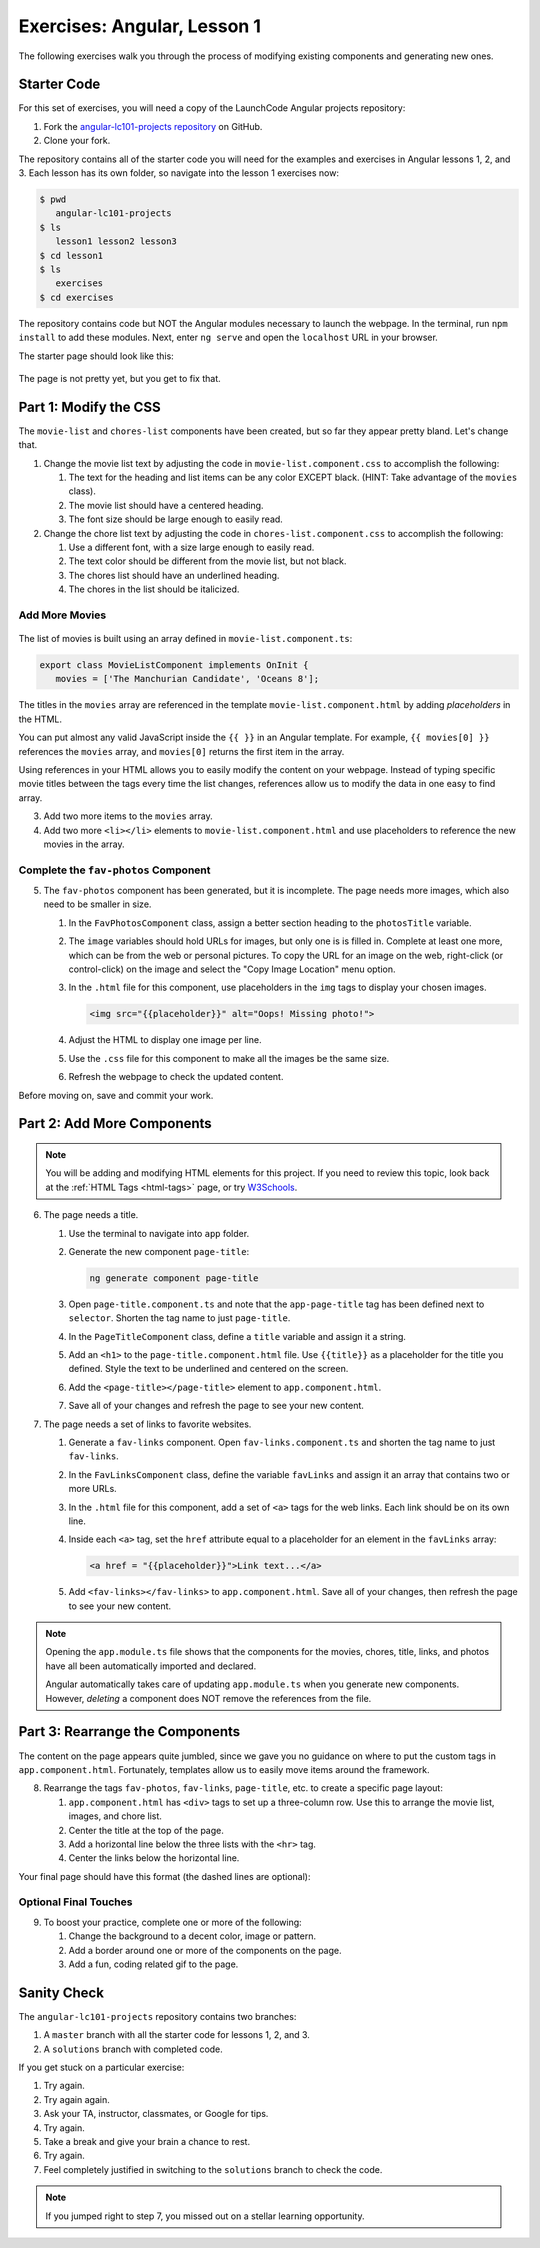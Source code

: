 .. _angular-exercises-1:

Exercises: Angular, Lesson 1
=============================

The following exercises walk you through the process of modifying existing
components and generating new ones.

Starter Code
-------------
For this set of exercises, you will need a copy of the LaunchCode Angular
projects repository:

#. Fork the
   `angular-lc101-projects repository <https://github.com/LaunchCodeEducation/angular-lc101-projects>`__
   on GitHub.
#. Clone your fork.

The repository contains all of the starter code you will need for the examples
and exercises in Angular lessons 1, 2, and 3. Each lesson has its own folder,
so navigate into the lesson 1 exercises now:

.. sourcecode:: bash

   $ pwd
      angular-lc101-projects
   $ ls
      lesson1 lesson2 lesson3
   $ cd lesson1
   $ ls
      exercises
   $ cd exercises

The repository contains code but NOT the Angular modules necessary to launch
the webpage. In the terminal, run ``npm install`` to add these modules. Next,
enter ``ng serve`` and open the ``localhost`` URL in your browser.

The starter page should look like this:

.. figure:: ./figures/lesson1-exercises-start.png
   :alt: Starting setup for exercises.

The page is not pretty yet, but you get to fix that.

Part 1: Modify the CSS
-----------------------
The ``movie-list`` and ``chores-list`` components have been created, but so far
they appear pretty bland. Let's change that.

1. Change the movie list text by adjusting the code in
   ``movie-list.component.css`` to accomplish the following:

   #. The text for the heading and list items can be any color EXCEPT black.
      (HINT: Take advantage of the ``movies`` class).
   #. The movie list should have a centered heading.
   #. The font size should be large enough to easily read.

2. Change the chore list text by adjusting the code in
   ``chores-list.component.css`` to accomplish the following:

   #. Use a different font, with a size large enough to easily read.
   #. The text color should be different from the movie list, but not black.
   #. The chores list should have an underlined heading.
   #. The chores in the list should be italicized.

Add More Movies
^^^^^^^^^^^^^^^
.. figure:: ./figures/movies-list-start.png
   :alt: Browser screen shot showing list of movies that contains "The Manchurian Candidate" and "Oceans 8".

The list of movies is built using an array defined in
``movie-list.component.ts``:

.. sourcecode:: TypeScript

   export class MovieListComponent implements OnInit {
      movies = ['The Manchurian Candidate', 'Oceans 8'];

The titles in the ``movies`` array are referenced in the template
``movie-list.component.html`` by adding *placeholders* in the HTML.

You can put almost any valid JavaScript inside the ``{{ }}`` in an Angular
template. For example, ``{{ movies[0] }}`` references the ``movies`` array,
and ``movies[0]`` returns the first item in the array.

.. sourcecode:: bash
   :linenos:

   <div class="movies">
      <h3>Movies to Watch</h3>
      <ol>
         <li>{{ movies[0] }}</li>
         <li>{{ movies[1] }}</li>
      </ol>
   </div>

Using references in your HTML allows you to easily modify the content on your
webpage. Instead of typing specific movie titles between the tags every time
the list changes, references allow us to modify the data in one easy to find
array.

3. Add two more items to the ``movies`` array.
4. Add two more ``<li></li>`` elements to ``movie-list.component.html``
   and use placeholders to reference the new movies in the array.

Complete the ``fav-photos`` Component
^^^^^^^^^^^^^^^^^^^^^^^^^^^^^^^^^^^^^^

5. The ``fav-photos`` component has been generated, but it is incomplete. The
   page needs more images, which also need to be smaller in size.

   #. In the ``FavPhotosComponent`` class, assign a better section heading to
      the ``photosTitle`` variable.
   #. The ``image`` variables should hold URLs for images, but only one is
      is filled in. Complete at least one more, which can be from the web or
      personal pictures. To copy the URL for an image on the web, right-click
      (or control-click) on the image and select the "Copy Image Location" menu
      option.
   #. In the ``.html`` file for this component, use placeholders in the ``img``
      tags to display your chosen images.

      .. sourcecode:: html

         <img src="{{placeholder}}" alt="Oops! Missing photo!">

   #. Adjust the HTML to display one image per line.
   #. Use the ``.css`` file for this component to make all the images be the
      same size.
   #. Refresh the webpage to check the updated content.

Before moving on, save and commit your work.

Part 2: Add More Components
----------------------------

.. admonition:: Note

   You will be adding and modifying HTML elements for this project. If you need
   to review this topic, look back at the :ref:`HTML Tags <html-tags>` page, or
   try `W3Schools <https://www.w3schools.com/tags/>`__.

6. The page needs a title.

   #. Use the terminal to navigate into ``app`` folder.
   #. Generate the new component ``page-title``:

      .. sourcecode:: bash

         ng generate component page-title

   #. Open ``page-title.component.ts`` and note that the ``app-page-title`` tag
      has been defined next to ``selector``. Shorten the tag name to just
      ``page-title``.
   #. In the ``PageTitleComponent`` class, define a ``title`` variable and
      assign it a string.
   #. Add an ``<h1>`` to the ``page-title.component.html`` file. Use
      ``{{title}}`` as a placeholder for the title you defined. Style the text
      to be underlined and centered on the screen.
   #. Add the ``<page-title></page-title>`` element to ``app.component.html``.
   #. Save all of your changes and refresh the page to see your new content.

7. The page needs a set of links to favorite websites.

   #. Generate a ``fav-links`` component. Open ``fav-links.component.ts`` and
      shorten the tag name to just ``fav-links``.
   #. In the ``FavLinksComponent`` class, define the variable ``favLinks`` and
      assign it an array that contains two or more URLs.
   #. In the ``.html`` file for this component, add a set of ``<a>`` tags for
      the web links. Each link should be on its own line.
   #. Inside each ``<a>`` tag, set the ``href`` attribute equal to a
      placeholder for an element in the ``favLinks`` array:

      .. sourcecode:: html

         <a href = "{{placeholder}}">Link text...</a>

   #. Add ``<fav-links></fav-links>`` to ``app.component.html``. Save all of
      your changes, then refresh the page to see your new content.

.. admonition:: Note

   Opening the ``app.module.ts`` file shows that the components for the movies,
   chores, title, links, and photos have all been automatically imported and
   declared.

   Angular automatically takes care of updating ``app.module.ts`` when you
   generate new components. However, *deleting* a component does NOT remove the
   references from the file.

Part 3: Rearrange the Components
---------------------------------

The content on the page appears quite jumbled, since we gave you no guidance on
where to put the custom tags in ``app.component.html``. Fortunately, templates
allow us to easily move items around the framework.

8. Rearrange the tags ``fav-photos``, ``fav-links``, ``page-title``, etc. to
   create a specific page layout:

   #. ``app.component.html`` has ``<div>`` tags to set up a three-column row.
      Use this to arrange the movie list, images, and chore list.
   #. Center the title at the top of the page.
   #. Add a horizontal line below the three lists with the ``<hr>`` tag.
   #. Center the links below the horizontal line.

Your final page should have this format (the dashed lines are optional):

.. figure:: ./figures/AngularLesson1Layout.png
   :alt: Angular Lesson 1 Exercises project.

Optional Final Touches
^^^^^^^^^^^^^^^^^^^^^^^^

9. To boost your practice, complete one or more of the following:

   #. Change the background to a decent color, image or pattern.
   #. Add a border around one or more of the components on the page.
   #. Add a fun, coding related gif to the page.

Sanity Check
-------------

The ``angular-lc101-projects`` repository contains two branches:

#. A ``master`` branch with all the starter code for lessons 1, 2, and 3.
#. A ``solutions`` branch with completed code.

If you get stuck on a particular exercise:

#. Try again.
#. Try again again.
#. Ask your TA, instructor, classmates, or Google for tips.
#. Try again.
#. Take a break and give your brain a chance to rest.
#. Try again.
#. Feel completely justified in switching to the ``solutions`` branch to check
   the code.

.. admonition:: Note

   If you jumped right to step 7, you missed out on a stellar learning
   opportunity.

.. figure:: ./figures/lesson1-exercise-results.png
   :alt: Angular Lesson 1 results.

